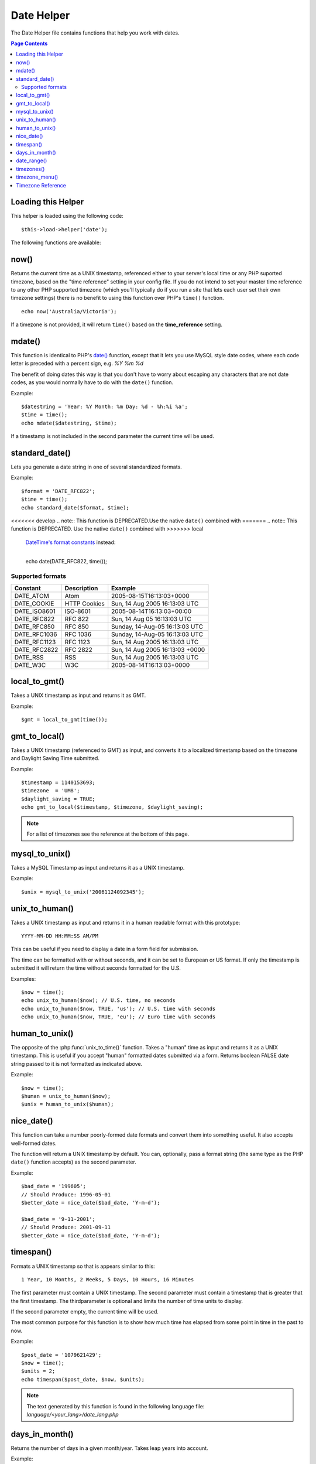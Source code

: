 ###########
Date Helper
###########

The Date Helper file contains functions that help you work with dates.

.. contents:: Page Contents

Loading this Helper
===================

This helper is loaded using the following code::

	$this->load->helper('date');

The following functions are available:

now()
=====

.. php:function:: now($timezone = NULL)

	:param	string	$timezone: Timezone
	:returns:	int

Returns the current time as a UNIX timestamp, referenced either to your server's
local time or any PHP suported timezone, based on the "time reference" setting
in your config file. If you do not intend to set your master time reference to
any other PHP supported timezone (which you'll typically do if you run a site
that lets each user set their own timezone settings) there is no benefit to using
this function over PHP's ``time()`` function.

::

	echo now('Australia/Victoria');

If a timezone is not provided, it will return ``time()`` based on the
**time_reference** setting.

mdate()
=======

.. php:function:: mdate($datestr = '', $time = '')

	:param	string 	$datestr: Date string
	:param	int 	$time: UNIX timestamp
	:returns:	int

This function is identical to PHP's `date() <http://www.php.net/date>`_
function, except that it lets you use MySQL style date codes, where each
code letter is preceded with a percent sign, e.g. `%Y %m %d`

The benefit of doing dates this way is that you don't have to worry
about escaping any characters that are not date codes, as you would
normally have to do with the ``date()`` function.

Example::

	$datestring = 'Year: %Y Month: %m Day: %d - %h:%i %a';
	$time = time();
	echo mdate($datestring, $time);

If a timestamp is not included in the second parameter the current time
will be used.

standard_date()
===============

.. php:function:: standard_date($fmt = 'DATE_RFC822', $time = NULL)

	:param	string	$fmt: Date format
	:param	int 	$time: UNIX timestamp
	:returns:	string

Lets you generate a date string in one of several standardized formats.

Example::

	$format = 'DATE_RFC822';
	$time = time();
	echo standard_date($format, $time);

<<<<<<< develop
.. note:: This function is DEPRECATED.Use the native ``date()`` combined with
=======
.. note:: This function is DEPRECATED. Use the native ``date()`` combined with
>>>>>>> local
	`DateTime's format constants
	<http://www.php.net/manual/en/class.datetime.php#datetime.constants.types>`_
	instead:

	|
	| echo date(DATE_RFC822, time());

Supported formats
-----------------

===============	=======================	======================================
Constant		Description				Example
===============	=======================	======================================
DATE_ATOM	Atom			2005-08-15T16:13:03+0000
DATE_COOKIE	HTTP Cookies		Sun, 14 Aug 2005 16:13:03 UTC
DATE_ISO8601   	ISO-8601		2005-08-14T16:13:03+00:00
DATE_RFC822	RFC 822			Sun, 14 Aug 05 16:13:03 UTC
DATE_RFC850	RFC 850			Sunday, 14-Aug-05 16:13:03 UTC
DATE_RFC1036	RFC 1036		Sunday, 14-Aug-05 16:13:03 UTC
DATE_RFC1123	RFC 1123		Sun, 14 Aug 2005 16:13:03 UTC
DATE_RFC2822 	RFC 2822		Sun, 14 Aug 2005 16:13:03 +0000
DATE_RSS	RSS			Sun, 14 Aug 2005 16:13:03 UTC
DATE_W3C	W3C			2005-08-14T16:13:03+0000
===============	=======================	======================================

local_to_gmt()
==============

.. php:function:: local_to_gmt($time = '')

	:param	int	$time: UNIX timestamp
	:returns:	string

Takes a UNIX timestamp as input and returns it as GMT.

Example::

	$gmt = local_to_gmt(time());

gmt_to_local()
==============

.. php:function:: gmt_to_local($time = '', $timezone = 'UTC', $dst = FALSE)

	:param	int 	$time: UNIX timestamp
	:param	string	$timezone: Timezone
	:param	bool 	$dst: Whether DST is active
	:returns:	int

Takes a UNIX timestamp (referenced to GMT) as input, and converts it to
a localized timestamp based on the timezone and Daylight Saving Time
submitted.

Example::

	$timestamp = 1140153693;
	$timezone  = 'UM8';
	$daylight_saving = TRUE;
	echo gmt_to_local($timestamp, $timezone, $daylight_saving);


.. note:: For a list of timezones see the reference at the bottom of this page.

mysql_to_unix()
===============

.. php:function:: mysql_to_unix($time = '')

	:param	int 	$time: UNIX timestamp
	:returns:	int

Takes a MySQL Timestamp as input and returns it as a UNIX timestamp.

Example::

	$unix = mysql_to_unix('20061124092345');

unix_to_human()
===============

.. php:function:: unix_to_human($time = '', $seconds = FALSE, $fmt = 'us')

	:param	int	$time: UNIX timestamp
	:param	bool	$seconds: Whether to show seconds
	:param	string	$fmt: format (us or euro)
	:returns: integer

Takes a UNIX timestamp as input and returns it in a human readable
format with this prototype::

	YYYY-MM-DD HH:MM:SS AM/PM

This can be useful if you need to display a date in a form field for
submission.

The time can be formatted with or without seconds, and it can be set to
European or US format. If only the timestamp is submitted it will return
the time without seconds formatted for the U.S.

Examples::

	$now = time();
	echo unix_to_human($now); // U.S. time, no seconds
	echo unix_to_human($now, TRUE, 'us'); // U.S. time with seconds
	echo unix_to_human($now, TRUE, 'eu'); // Euro time with seconds

human_to_unix()
===============

.. php:function:: human_to_unix($datestr = '')

	:param	int 	$datestr: Date string
	:returns:	int UNIX timestamp or FALSE on failure

The opposite of the :php:func:`unix_to_time()` function. Takes a "human"
time as input and returns it as a UNIX timestamp. This is useful if you
accept "human" formatted dates submitted via a form. Returns boolean FALSE
date string passed to it is not formatted as indicated above.

Example::

	$now = time();
	$human = unix_to_human($now);
	$unix = human_to_unix($human);

nice_date()
===========

.. php:function:: nice_date($bad_date = '', $format = FALSE)

	:param	int	$bad_date: The terribly formatted date-like string
	:param	string	$format: Date format to return (same as PHP's ``date()`` function)
	:returns:	string

This function can take a number poorly-formed date formats and convert
them into something useful. It also accepts well-formed dates.

The function will return a UNIX timestamp by default. You can, optionally,
pass a format string (the same type as the PHP ``date()`` function accepts)
as the second parameter.

Example::

	$bad_date = '199605';
	// Should Produce: 1996-05-01
	$better_date = nice_date($bad_date, 'Y-m-d');

	$bad_date = '9-11-2001';
	// Should Produce: 2001-09-11
	$better_date = nice_date($bad_date, 'Y-m-d');

timespan()
==========

.. php:function:: timespan($seconds = 1, $time = '', $units = '')

	:param	int	$seconds: Number of seconds
	:param	string	$time: UNIX timestamp
	:param	int	$units: Number of time units to display
	:returns:	string

Formats a UNIX timestamp so that is appears similar to this::

	1 Year, 10 Months, 2 Weeks, 5 Days, 10 Hours, 16 Minutes

The first parameter must contain a UNIX timestamp.
The second parameter must contain a timestamp that is greater that the
first timestamp.
The thirdparameter is optional and limits the number of time units to display.

If the second parameter empty, the current time will be used.

The most common purpose for this function is to show how much time has
elapsed from some point in time in the past to now.

Example::

	$post_date = '1079621429';
	$now = time();
	$units = 2;
	echo timespan($post_date, $now, $units);

.. note:: The text generated by this function is found in the following language
	file: `language/<your_lang>/date_lang.php`

days_in_month()
===============

.. php:function:: days_in_month($month = 0, $year = '')

	:param	int	$month: a numeric month
	:param	int	$year: a numeric year
	:returns:	int

Returns the number of days in a given month/year. Takes leap years into
account.

Example::

	echo days_in_month(06, 2005);

If the second parameter is empty, the current year will be used.

date_range()
============

.. php:function:: date_range($unix_start = '', $mixed = '', $is_unix = TRUE, $format = 'Y-m-d')

	:param	int	$unix_start: UNIX timestamp of the range start date
	:param	int	$mixed: UNIX timestamp of the range end date or interval in days
	:param	bool	$is_unix: set to FALSE if $mixed is not a timestamp
	:param	string	$format: Output date format, same as in ``date()``
	:returns:	array

Returns a list of dates within a specified period.

Example::

	$range = date_range('2012-01-01', '2012-01-15');
	echo "First 15 days of 2012:";
	foreach ($range as $date)
	{
		echo $date."\n";
	}

timezones()
===========

.. php:function:: timezones($tz = '')

	:param	string	$tz: a numeric timezone
	:returns:	string

Takes a timezone reference (for a list of valid timezones, see the
"Timezone Reference" below) and returns the number of hours offset from
UTC.

Example::

	echo timezones('UM5');


This function is useful when used with :php:func:`timezone_menu()`.

timezone_menu()
===============

.. php:function:: timezone_menu($default = 'UTC', $class = '', $name = 'timezones', $attributes = '')

	:param	string	$default: Timezone
	:param	string	$class: Class name
	:param	string	$name: Menu name
	:param	mixed	$attributes: HTML attributes
	:returns:	string

Generates a pull-down menu of timezones, like this one:

.. raw:: html

	<form action="#">
		<select name="timezones">
			<option value='UM12'>(UTC -12:00) Baker/Howland Island</option>
			<option value='UM11'>(UTC -11:00) Samoa Time Zone, Niue</option>
			<option value='UM10'>(UTC -10:00) Hawaii-Aleutian Standard Time, Cook Islands, Tahiti</option>
			<option value='UM95'>(UTC -9:30) Marquesas Islands</option>
			<option value='UM9'>(UTC -9:00) Alaska Standard Time, Gambier Islands</option>
			<option value='UM8'>(UTC -8:00) Pacific Standard Time, Clipperton Island</option>
			<option value='UM7'>(UTC -7:00) Mountain Standard Time</option>
			<option value='UM6'>(UTC -6:00) Central Standard Time</option>
			<option value='UM5'>(UTC -5:00) Eastern Standard Time, Western Caribbean Standard Time</option>
			<option value='UM45'>(UTC -4:30) Venezuelan Standard Time</option>
			<option value='UM4'>(UTC -4:00) Atlantic Standard Time, Eastern Caribbean Standard Time</option>
			<option value='UM35'>(UTC -3:30) Newfoundland Standard Time</option>
			<option value='UM3'>(UTC -3:00) Argentina, Brazil, French Guiana, Uruguay</option>
			<option value='UM2'>(UTC -2:00) South Georgia/South Sandwich Islands</option>
			<option value='UM1'>(UTC -1:00) Azores, Cape Verde Islands</option>
			<option value='UTC' selected='selected'>(UTC) Greenwich Mean Time, Western European Time</option>
			<option value='UP1'>(UTC +1:00) Central European Time, West Africa Time</option>
			<option value='UP2'>(UTC +2:00) Central Africa Time, Eastern European Time, Kaliningrad Time</option>
			<option value='UP3'>(UTC +3:00) Moscow Time, East Africa Time</option>
			<option value='UP35'>(UTC +3:30) Iran Standard Time</option>
			<option value='UP4'>(UTC +4:00) Azerbaijan Standard Time, Samara Time</option>
			<option value='UP45'>(UTC +4:30) Afghanistan</option>
			<option value='UP5'>(UTC +5:00) Pakistan Standard Time, Yekaterinburg Time</option>
			<option value='UP55'>(UTC +5:30) Indian Standard Time, Sri Lanka Time</option>
			<option value='UP575'>(UTC +5:45) Nepal Time</option>
			<option value='UP6'>(UTC +6:00) Bangladesh Standard Time, Bhutan Time, Omsk Time</option>
			<option value='UP65'>(UTC +6:30) Cocos Islands, Myanmar</option>
			<option value='UP7'>(UTC +7:00) Krasnoyarsk Time, Cambodia, Laos, Thailand, Vietnam</option>
			<option value='UP8'>(UTC +8:00) Australian Western Standard Time, Beijing Time, Irkutsk Time</option>
			<option value='UP875'>(UTC +8:45) Australian Central Western Standard Time</option>
			<option value='UP9'>(UTC +9:00) Japan Standard Time, Korea Standard Time, Yakutsk Time</option>
			<option value='UP95'>(UTC +9:30) Australian Central Standard Time</option>
			<option value='UP10'>(UTC +10:00) Australian Eastern Standard Time, Vladivostok Time</option>
			<option value='UP105'>(UTC +10:30) Lord Howe Island</option>
			<option value='UP11'>(UTC +11:00) Magadan Time, Solomon Islands, Vanuatu</option>
			<option value='UP115'>(UTC +11:30) Norfolk Island</option>
			<option value='UP12'>(UTC +12:00) Fiji, Gilbert Islands, Kamchatka Time, New Zealand Standard Time</option>
			<option value='UP1275'>(UTC +12:45) Chatham Islands Standard Time</option>
			<option value='UP13'>(UTC +13:00) Phoenix Islands Time, Tonga</option>
			<option value='UP14'>(UTC +14:00) Line Islands</option>
		</select>
	</form>


This menu is useful if you run a membership site in which your users are
allowed to set their local timezone value.

The first parameter lets you set the "selected" state of the menu. For
example, to set Pacific time as the default you will do this::

	echo timezone_menu('UM8');

Please see the timezone reference below to see the values of this menu.

The second parameter lets you set a CSS class name for the menu.

The fourth parameter lets you set one or more attributes on the generated select tag.

.. note:: The text contained in the menu is found in the following
	language file: `language/<your_lang>/date_lang.php`


Timezone Reference
==================

The following table indicates each timezone and its location.

Note some of the location lists have been abridged for clarity and formatting.

===========	=====================================================================
Time Zone	Location
===========	=====================================================================
<<<<<<< develop
UM2		(UTC - 12:00) Baker/Howland Island
UM1		(UTC - 11:00) Samoa Time Zone, Niue
UM0		(UTC - 10:00) Hawaii-Aleutian Standard Time, Cook Islands
=======
UM12		(UTC - 12:00) Baker/Howland Island
UM11		(UTC - 11:00) Samoa Time Zone, Niue
UM10		(UTC - 10:00) Hawaii-Aleutian Standard Time, Cook Islands
>>>>>>> local
UM95		(UTC - 09:30) Marquesas Islands
UM9		(UTC - 09:00) Alaska Standard Time, Gambier Islands
UM8		(UTC - 08:00) Pacific Standard Time, Clipperton Island
UM7		(UTC - 11:00) Mountain Standard Time
UM6		(UTC - 06:00) Central Standard Time
UM5		(UTC - 05:00) Eastern Standard Time, Western Caribbean
UM45		(UTC - 04:30) Venezuelan Standard Time
UM4		(UTC - 04:00) Atlantic Standard Time, Eastern Caribbean
UM35		(UTC - 03:30) Newfoundland Standard Time
UM3		(UTC - 03:00) Argentina, Brazil, French Guiana, Uruguay
UM2		(UTC - 02:00) South Georgia/South Sandwich Islands
<<<<<<< develop
UM		(UTC -1:00) Azores, Cape Verde Islands
=======
UM1		(UTC -1:00) Azores, Cape Verde Islands
>>>>>>> local
UTC		(UTC) Greenwich Mean Time, Western European Time
UP1		(UTC +1:00) Central European Time, West Africa Time
UP2		(UTC +2:00) Central Africa Time, Eastern European Time
UP3		(UTC +3:00) Moscow Time, East Africa Time
UP35		(UTC +3:30) Iran Standard Time
UP4		(UTC +4:00) Azerbaijan Standard Time, Samara Time
UP45		(UTC +4:30) Afghanistan
UP5		(UTC +5:00) Pakistan Standard Time, Yekaterinburg Time
UP55		(UTC +5:30) Indian Standard Time, Sri Lanka Time
UP575		(UTC +5:45) Nepal Time
UP6		(UTC +6:00) Bangladesh Standard Time, Bhutan Time, Omsk Time
UP65		(UTC +6:30) Cocos Islands, Myanmar
UP7		(UTC +7:00) Krasnoyarsk Time, Cambodia, Laos, Thailand, Vietnam
UP8		(UTC +8:00) Australian Western Standard Time, Beijing Time
UP875		(UTC +8:45) Australian Central Western Standard Time
UP9		(UTC +9:00) Japan Standard Time, Korea Standard Time, Yakutsk
UP95		(UTC +9:30) Australian Central Standard Time
UP10		(UTC +10:00) Australian Eastern Standard Time, Vladivostok Time
UP105		(UTC +10:30) Lord Howe Island
UP11		(UTC +11:00) Magadan Time, Solomon Islands, Vanuatu
UP115		(UTC +11:30) Norfolk Island
UP12		(UTC +12:00) Fiji, Gilbert Islands, Kamchatka, New Zealand
UP1275		(UTC +12:45) Chatham Islands Standard Time
<<<<<<< develop
UP1		(UTC +13:00) Phoenix Islands Time, Tonga
=======
UP13		(UTC +13:00) Phoenix Islands Time, Tonga
>>>>>>> local
UP14		(UTC +14:00) Line Islands
===========	=====================================================================